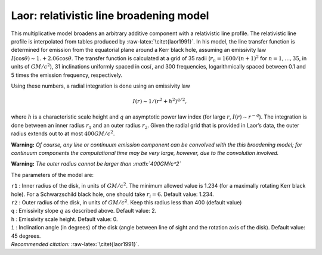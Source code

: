 Laor: relativistic line broadening model
========================================

This multiplicative model broadens an arbitrary additive component with
a relativistic line profile. The relativistic line profile is
interpolated from tables produced by :raw-latex:`\citet{laor1991}`. In
his model, the line transfer function is determined for emission from
the equatorial plane around a Kerr black hole, assuming an emissivity
law :math:`I(\cos\theta) \sim 1. +
2.06\cos\theta`. The transfer function is calculated at a grid of 35
radii (:math:`r_n = 1600 / (n+1)^2` for :math:`n=1,\ldots,35`, in units
of :math:`GM/c^2`), 31 inclinations uniformly spaced in :math:`\cos i`,
and 300 frequencies, logarithmically spaced between 0.1 and 5 times the
emission frequency, respectively.

Using these numbers, a radial integration is done using an emissivity
law

.. math:: I(r) \sim 1 / (r^2 + h^2)^{q/2},

where :math:`h` is a characteristic scale height and :math:`q` an
asymptotic power law index (for large :math:`r`,
:math:`I(r)\sim r^{-q}`). The integration is done between an inner
radius :math:`r_1` and an outer radius :math:`r_2`. Given the radial
grid that is provided in Laor’s data, the outer radius extends out to at
most :math:`400GM/c^2`.

**Warning:** *Of course, any line or continuum emission component can be
convolved with the this broadening model; for continuum components the
computational time may be very large, however, due to the convolution
involved.*

**Warning:** *The outer radius cannot be larger than :math:`400GM/c^2`*

The parameters of the model are:

| ``r1`` : Inner radius of the disk, in units of :math:`GM/c^2`. The
  minimum allowed value is 1.234 (for a maximally rotating Kerr black
  hole). For a Schwarzschild black hole, one should take
  :math:`r_i = 6`. Default value: 1.234.
| ``r2`` : Outer radius of the disk, in units of :math:`GM/c^2`. Keep
  this radius less than 400 (default value)
| ``q`` : Emissivity slope :math:`q` as described above. Default value:
  2.
| ``h`` : Emissivity scale height. Default value: 0.
| ``i`` : Inclination angle (in degrees) of the disk (angle between line
  of sight and the rotation axis of the disk). Default value: 45
  degrees.
| *Recommended citation:* :raw-latex:`\citet{laor1991}`.
